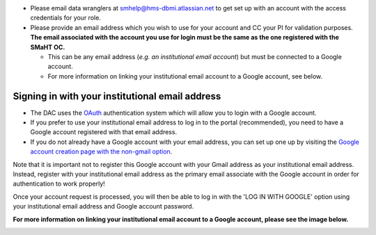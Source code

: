 * Please email data wranglers at `smhelp@hms-dbmi.atlassian.net <mailto:smhelp@hms-dbmi.atlassian.net>`_ to get set up with an account with the access credentials for your role.
* Please provide an email address which you wish to use for your account and CC your PI for validation purposes. **The email associated with the account you use for login must be the same as the one registered with the SMaHT OC.**

  * This can be any email address (\ *e.g. an institutional email account*\ ) but must be connected to a Google account.
  * For more information on linking your institutional email account to a Google account, see below.


Signing in with your institutional email address
------------------------------------------------
* The DAC uses the `OAuth <https://oauth.net/>`_ authentication system which will allow you to login with a Google account.
* If you prefer to use your institutional email address to log in to the portal (recommended), you need to have a Google account registered with that email address.
* If you do not already have a Google account with your email address, you can set up one up by visiting the `Google account creation page with the non-gmail option <https://accounts.google.com/SignUpWithoutGmail>`_.

Note that it is important not to register this Google account with your Gmail address as your institutional email address. Instead, register with your institutional email address as the primary email associate with the Google account in order for authentication to work properly!

Once your account request is processed, you will then be able to log in with the 'LOG IN WITH GOOGLE' option using your institutional email address and Google account password.

**For more information on linking your institutional email account to a Google account, please see the image below.**


.. image:: /static/img/docs/submitting-metadata/new-google-acct.png
   :target: /static/img/docs/submitting-metadata/new-google-acct.png
   :alt: Google Account Creation Image

